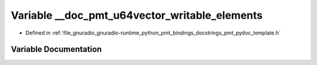 .. _exhale_variable_pmt__pydoc__template_8h_1a009eaeee5384137a10d3e9e589e7efa8:

Variable __doc_pmt_u64vector_writable_elements
==============================================

- Defined in :ref:`file_gnuradio_gnuradio-runtime_python_pmt_bindings_docstrings_pmt_pydoc_template.h`


Variable Documentation
----------------------


.. doxygenvariable:: __doc_pmt_u64vector_writable_elements
   :project: gnuradio
